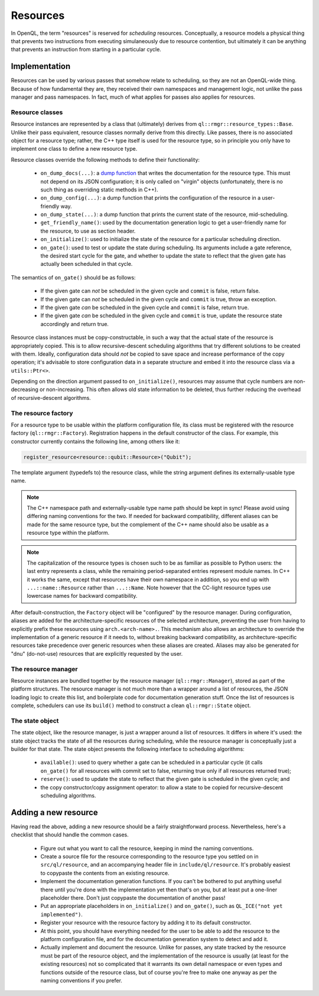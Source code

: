 .. _dev_resources:

Resources
=========

In OpenQL, the term "resources" is reserved for *scheduling* resources.
Conceptually, a resource models a physical thing that prevents two instructions
from executing simulaneously due to resource contention, but ultimately it can
be anything that prevents an instruction from starting in a particular cycle.

Implementation
--------------

Resources can be used by various passes that somehow relate to scheduling, so
they are not an OpenQL-wide thing. Because of how fundamental they are, they
received their own namespaces and management logic, not unlike the pass manager
and pass namespaces. In fact, much of what applies for passes also applies for
resources.

Resource classes
^^^^^^^^^^^^^^^^

Resource instances are represented by a class that (ultimately) derives from
``ql::rmgr::resource_types::Base``. Unlike their pass equivalent, resource
classes normally derive from this directly. Like passes, there is no
associated object for a resource type; rather, the C++ type itself is used for
the resource type, so in principle you only have to implement one class to
define a new resource type.

Resource classes override the following methods to define their functionality:

 - ``on_dump_docs(...)``: a
   `dump function <conventions.html#runtime-documentation-and-dump-functions>`_
   that writes the documentation for the resource type. This must not depend on
   its JSON configuration; it is only called on "virgin" objects (unfortunately,
   there is no such thing as overriding static methods in C++).
 - ``on_dump_config(...)``: a dump function that prints the configuration of
   the resource in a user-friendly way.
 - ``on_dump_state(...)``: a dump function that prints the current state of the
   resource, mid-scheduling.
 - ``get_friendly_name()``: used by the documentation generation logic to get
   a user-friendly name for the resource, to use as section header.
 - ``on_initialize()``: used to initialize the state of the resource for a
   particular scheduling direction.
 - ``on_gate()``: used to test or update the state during scheduling. Its
   arguments include a gate reference, the desired start cycle for the gate,
   and whether to update the state to reflect that the given gate has actually
   been scheduled in that cycle.

The semantics of ``on_gate()`` should be as follows:

 - If the given gate can *not* be scheduled in the given cycle and ``commit``
   is false, return false.
 - If the given gate can *not* be scheduled in the given cycle and ``commit``
   is true, throw an exception.
 - If the given gate *can* be scheduled in the given cycle and ``commit``
   is false, return true.
 - If the given gate *can* be scheduled in the given cycle and ``commit``
   is true, update the resource state accordingly and return true.

Resource class instances must be copy-constructable, in such a way that the
actual state of the resource is appropriately copied. This is to allow
recursive-descent scheduling algorithms that try different solutions to be
created with them. Ideally, configuration data should *not* be copied to save
space and increase performance of the copy operation; it's advisable to store
configuration data in a separate structure and embed it into the resource class
via a ``utils::Ptr<>``.

Depending on the direction argument passed to ``on_initialize()``, resources
may assume that cycle numbers are non-decreasing or non-increasing. This often
allows old state information to be deleted, thus further reducing the overhead
of recursive-descent algorithms.

The resource factory
^^^^^^^^^^^^^^^^^^^^

For a resource type to be usable within the platform configuration file, its
class must be registered with the resource factory (``ql::rmgr::Factory``).
Registration happens in the default constructor of the class. For example,
this constructor currently contains the following line, among others like it:

.. code-block:: c++

    register_resource<resource::qubit::Resource>("Qubit");

The template argument (typedefs to) the resource class, while the string
argument defines its externally-usable type name.

.. note::

    The C++ namespace path and externally-usable type name path should be kept
    in sync! Please avoid using differing naming conventions for the two. If
    needed for backward compatibility, different aliases can be made for the
    same resource type, but the complement of the C++ name should also be
    usable as a resource type within the platform.

.. note::

    The capitalization of the resource types is chosen such to be as familiar
    as possible to Python users: the last entry represents a class, while the
    remaining period-separated entries represent module names. In C++ it works
    the same, except that resources have their own namespace in addition, so
    you end up with ``...::name::Resource`` rather than ``...::Name``. Note
    however that the CC-light resource types use lowercase names for backward
    compatibility.

After default-construction, the ``Factory`` object will be "configured" by the
resource manager. During configuration, aliases are added for the 
architecture-specific resources of the selected architecture, preventing the
user from having to explicitly prefix these resources using
``arch.<arch-name>.``. This mechanism also allows an architecture to override
the implementation of a generic resource if it needs to, without breaking
backward compatibility, as architecture-specific resources take precedence over
generic resources when these aliases are created. Aliases may also be generated
for "dnu" (do-not-use) resources that are explicitly requested by the user.

The resource manager
^^^^^^^^^^^^^^^^^^^^

Resource instances are bundled together by the resource manager
(``ql::rmgr::Manager``), stored as part of the platform structures. The
resource manager is not much more than a wrapper around a list of resources,
the JSON loading logic to create this list, and boilerplate code for
documentation generation stuff. Once the list of resources is complete,
schedulers can use its ``build()`` method to construct a clean
``ql::rmgr::State`` object.

The state object
^^^^^^^^^^^^^^^^

The state object, like the resource manager, is just a wrapper around a list
of resources. It differs in where it's used: the state object tracks the
state of all the resources during scheduling, while the resource manager is
conceptually just a builder for that state. The state object presents the
following interface to scheduling algorithms:

 - ``available()``: used to query whether a gate can be scheduled in a
   particular cycle (it calls ``on_gate()`` for all resources with commit
   set to false, returning true only if all resources returned true);
 - ``reserve()``: used to update the state to reflect that the given gate
   is scheduled in the given cycle; and
 - the copy constructor/copy assignment operator: to allow a state to be
   copied for recursive-descent scheduling algorithms.

Adding a new resource
---------------------

Having read the above, adding a new resource should be a fairly straightforward
process. Nevertheless, here's a checklist that should handle the common cases.

 - Figure out what you want to call the resource, keeping in mind the naming
   conventions.

 - Create a source file for the resource corresponding to the resource type you
   settled on in ``src/ql/resource``, and an accompanying header file in
   ``include/ql/resource``. It's probably easiest to copypaste the contents
   from an existing resource.

 - Implement the documentation generation functions. If you can't be bothered
   to put anything useful there until you're done with the implementation yet
   then that's on you, but at least put a one-liner placeholder there. Don't
   just copypaste the documentation of another pass!

 - Put an appropriate placeholders in ``on_initialize()`` and ``on_gate()``,
   such as ``QL_ICE("not yet implemented")``.

 - Register your resource with the resource factory by adding it to its default
   constructor.

 - At this point, you should have everything needed for the user to be able to
   add the resource to the platform configuration file, and for the
   documentation generation system to detect and add it.

 - Actually implement and document the resource. Unlike for passes, any state
   tracked by the resource must be part of the resource object, and the
   implementation of the resource is usually (at least for the existing
   resources) not so complicated that it warrants its own detail namespace or
   even types and functions outside of the resource class, but of course you're
   free to make one anyway as per the naming conventions if you prefer.
